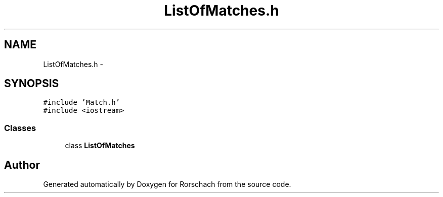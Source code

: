 .TH "ListOfMatches.h" 3 "Thu Dec 4 2014" "Rorschach" \" -*- nroff -*-
.ad l
.nh
.SH NAME
ListOfMatches.h \- 
.SH SYNOPSIS
.br
.PP
\fC#include 'Match\&.h'\fP
.br
\fC#include <iostream>\fP
.br

.SS "Classes"

.in +1c
.ti -1c
.RI "class \fBListOfMatches\fP"
.br
.in -1c
.SH "Author"
.PP 
Generated automatically by Doxygen for Rorschach from the source code\&.

